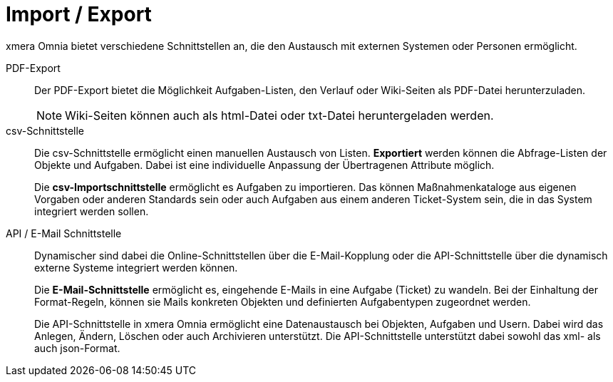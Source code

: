 = Import / Export

xmera Omnia bietet verschiedene Schnittstellen an, die den Austausch mit externen Systemen oder Personen ermöglicht.

PDF-Export:: 

Der PDF-Export bietet die Möglichkeit Aufgaben-Listen, den Verlauf oder Wiki-Seiten als PDF-Datei herunterzuladen. +
+
[NOTE]
Wiki-Seiten können auch als html-Datei oder txt-Datei heruntergeladen werden.

csv-Schnittstelle:: 

Die csv-Schnittstelle ermöglicht einen manuellen Austausch von Listen. *Exportiert* werden können die Abfrage-Listen der Objekte und Aufgaben. Dabei ist eine individuelle Anpassung der Übertragenen Attribute möglich. +
+
Die *csv-Importschnittstelle* ermöglicht es Aufgaben zu importieren. Das können Maßnahmenkataloge aus eigenen Vorgaben oder anderen Standards sein oder auch Aufgaben aus einem anderen Ticket-System sein, die in das System integriert werden sollen. 

API / E-Mail Schnittstelle:: 

Dynamischer sind dabei die Online-Schnittstellen über die E-Mail-Kopplung oder die API-Schnittstelle über die dynamisch externe Systeme integriert werden können. +
+
Die *E-Mail-Schnittstelle* ermöglicht es, eingehende E-Mails in eine Aufgabe (Ticket) zu wandeln. Bei der Einhaltung der Format-Regeln, können sie Mails konkreten Objekten und definierten Aufgabentypen zugeordnet werden. +
+
Die API-Schnittstelle in xmera Omnia ermöglicht eine Datenaustausch bei Objekten, Aufgaben und Usern. Dabei wird das Anlegen, Ändern, Löschen oder auch Archivieren unterstützt. Die API-Schnittstelle unterstützt dabei sowohl das xml- als auch json-Format.